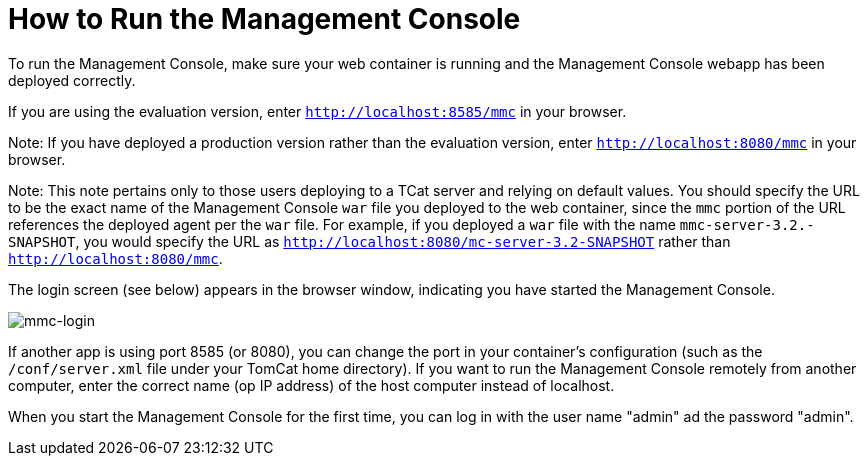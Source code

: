 = How to Run the Management Console

To run the Management Console, make sure your web container is running and the Management Console webapp has been deployed correctly.

If you are using the evaluation version, enter `http://localhost:8585/mmc` in your browser.

Note: If you have deployed a production version rather than the evaluation version, enter `http://localhost:8080/mmc` in your browser.

Note: This note pertains only to those users deploying to a TCat server and relying on default values. You should specify the URL to be the exact name of the Management Console `war` file you deployed to the web container, since the `mmc` portion of the URL references the deployed agent per the `war` file. For example, if you deployed a `war` file with the name `mmc-server-3.2.-SNAPSHOT`, you would specify the URL as `http://localhost:8080/mc-server-3.2-SNAPSHOT` rather than `http://localhost:8080/mmc`.

The login screen (see below) appears in the browser window, indicating you have started the Management Console.

image:mmc-login.png[mmc-login]

If another app is using port 8585 (or 8080), you can change the port in your container's configuration (such as the `/conf/server.xml` file under your TomCat home directory). If you want to run the Management Console remotely from another computer, enter the correct name (op IP address) of the host computer instead of localhost.

When you start the Management Console for the first time, you can log in with the user name "admin" ad the password "admin". 
